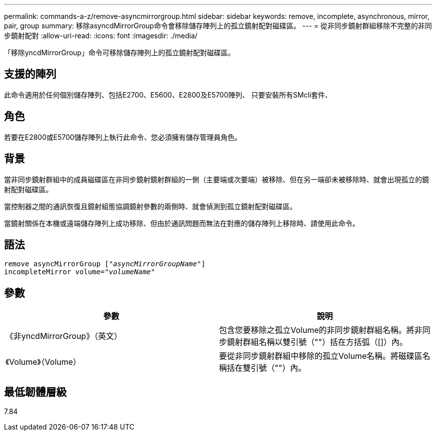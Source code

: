 ---
permalink: commands-a-z/remove-asyncmirrorgroup.html 
sidebar: sidebar 
keywords: remove, incomplete, asynchronous, mirror, pair, group 
summary: 移除asyncdMirrorGroup命令會移除儲存陣列上的孤立鏡射配對磁碟區。 
---
= 從非同步鏡射群組移除不完整的非同步鏡射配對
:allow-uri-read: 
:icons: font
:imagesdir: ./media/


[role="lead"]
「移除yncdMirrorGroup」命令可移除儲存陣列上的孤立鏡射配對磁碟區。



== 支援的陣列

此命令適用於任何個別儲存陣列、包括E2700、E5600、E2800及E5700陣列、 只要安裝所有SMcli套件、



== 角色

若要在E2800或E5700儲存陣列上執行此命令、您必須擁有儲存管理員角色。



== 背景

當非同步鏡射群組中的成員磁碟區在非同步鏡射鏡射群組的一側（主要端或次要端）被移除、但在另一端卻未被移除時、就會出現孤立的鏡射配對磁碟區。

當控制器之間的通訊恢復且鏡射組態協調鏡射參數的兩側時、就會偵測到孤立鏡射配對磁碟區。

當鏡射關係在本機或遠端儲存陣列上成功移除、但由於通訊問題而無法在對應的儲存陣列上移除時、請使用此命令。



== 語法

[listing, subs="+macros"]
----
remove asyncMirrorGroup pass:quotes[[_"asyncMirrorGroupName"_]]
incompleteMirror volume=pass:quotes[_"volumeName"_]
----


== 參數

|===
| 參數 | 說明 


 a| 
《非yncdMirrorGroup》（英文）
 a| 
包含您要移除之孤立Volume的非同步鏡射群組名稱。將非同步鏡射群組名稱以雙引號（""）括在方括弧（[]）內。



 a| 
《Volume》（Volume）
 a| 
要從非同步鏡射群組中移除的孤立Volume名稱。將磁碟區名稱括在雙引號（""）內。

|===


== 最低韌體層級

7.84
